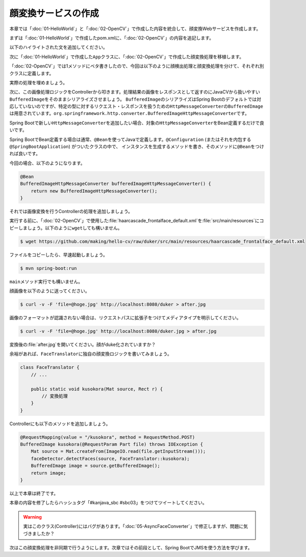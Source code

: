 顔変換サービスの作成
********************************************************************************
本章では「\ :doc:`01-HelloWorld`\ 」と「\ :doc:`02-OpenCV`\ 」で作成した内容を統合して、顔変換Webサービスを作成します。

まずは「\ :doc:`01-HelloWorld`\ 」で作成したpom.xmlに、「\ :doc:`02-OpenCV`\ 」の内容を追記します。

以下のハイライトされた文を追加してください。

.. code-block:: xml
    :emphasize-lines: 23-24,36-51,136-185

    <?xml version="1.0" encoding="UTF-8"?>
    <project xmlns="http://maven.apache.org/POM/4.0.0" xmlns:xsi="http://www.w3.org/2001/XMLSchema-instance"
             xsi:schemaLocation="http://maven.apache.org/POM/4.0.0 http://maven.apache.org/xsd/maven-4.0.0.xsd">
        <modelVersion>4.0.0</modelVersion>

        <groupId>kanjava</groupId>
        <artifactId>kusokora</artifactId>
        <version>1.0.0-SNAPSHOT</version>
        <packaging>jar</packaging>

        <name>Spring Boot Docker Blank Project (from https://github.com/making/spring-boot-docker-blank)</name>

        <parent>
            <groupId>org.springframework.boot</groupId>
            <artifactId>spring-boot-starter-parent</artifactId>
            <version>1.2.1.RELEASE</version>
        </parent>

        <properties>
            <project.build.sourceEncoding>UTF-8</project.build.sourceEncoding>
            <start-class>kanjava.App</start-class>
            <java.version>1.8</java.version>
            <javacv.version>0.10</javacv.version>
            <opencv.version>2.4.10-${javacv.version}</opencv.version>
        </properties>

        <dependencies>
            <dependency>
                <groupId>org.springframework.boot</groupId>
                <artifactId>spring-boot-starter-web</artifactId>
            </dependency>
            <dependency>
                <groupId>org.springframework.boot</groupId>
                <artifactId>spring-boot-starter-actuator</artifactId>
            </dependency>
            <dependency>
                <groupId>org.bytedeco</groupId>
                <artifactId>javacv</artifactId>
                <version>${javacv.version}</version>
            </dependency>
            <dependency>
                <groupId>org.bytedeco.javacpp-presets</groupId>
                <artifactId>opencv</artifactId>
                <version>${opencv.version}</version>
            </dependency>
            <dependency>
                <groupId>org.bytedeco.javacpp-presets</groupId>
                <artifactId>opencv</artifactId>
                <version>${opencv.version}</version>
                <classifier>${classifier}</classifier>
            </dependency>
            <dependency>
                <groupId>org.springframework.boot</groupId>
                <artifactId>spring-boot-starter-test</artifactId>
                <scope>test</scope>
            </dependency>
        </dependencies>
        <build>
            <finalName>${project.artifactId}</finalName>
            <plugins>
                <plugin>
                    <groupId>org.springframework.boot</groupId>
                    <artifactId>spring-boot-maven-plugin</artifactId>
                    <dependencies>
                        <dependency>
                            <groupId>org.springframework</groupId>
                            <artifactId>springloaded</artifactId>
                            <version>${spring-loaded.version}</version>
                        </dependency>
                    </dependencies>
                </plugin>

                <!-- Copy Dockerfile -->
                <plugin>
                    <artifactId>maven-resources-plugin</artifactId>
                    <executions>
                        <execution>
                            <id>copy-resources</id>
                            <phase>validate</phase>
                            <goals>
                                <goal>copy-resources</goal>
                            </goals>
                            <configuration>
                                <outputDirectory>${basedir}/target/</outputDirectory>
                                <resources>
                                    <resource>
                                        <directory>src/main/docker</directory>
                                        <filtering>true</filtering>
                                    </resource>
                                </resources>
                            </configuration>
                        </execution>
                    </executions>
                </plugin>
                <plugin>
                    <groupId>com.coderplus.maven.plugins</groupId>
                    <artifactId>copy-rename-maven-plugin</artifactId>
                    <version>1.0</version>
                    <executions>
                        <execution>
                            <id>rename-file</id>
                            <phase>validate</phase>
                            <goals>
                                <goal>rename</goal>
                            </goals>
                            <configuration>
                                <sourceFile>${basedir}/target/Dockerfile.txt</sourceFile>
                                <destinationFile>${basedir}/target/Dockerfile</destinationFile>
                            </configuration>
                        </execution>
                    </executions>
                </plugin>
                <plugin>
                    <groupId>org.apache.maven.plugins</groupId>
                    <artifactId>maven-antrun-plugin</artifactId>
                    <version>1.7</version>
                    <executions>
                        <execution>
                            <id>zip-files</id>
                            <phase>package</phase>
                            <goals>
                                <goal>run</goal>
                            </goals>
                            <configuration>
                                <target>
                                    <zip destfile="${basedir}/target/app.zip" basedir="${basedir}/target"
                                         includes="Dockerfile, Dockerrun.aws.json, ${project.artifactId}.jar"/>
                                </target>
                            </configuration>
                        </execution>
                    </executions>
                </plugin>
            </plugins>
        </build>

        <profiles>
            <profile>
                <id>macosx-x86_64</id>
                <activation>
                    <os>
                        <family>mac</family>
                        <arch>x86_64</arch>
                    </os>
                </activation>
                <properties>
                    <classifier>macosx-x86_64</classifier>
                </properties>
            </profile>
            <profile>
                <id>linux-x86_64</id>
                <activation>
                    <os>
                        <family>unix</family>
                        <arch>amd64</arch>
                    </os>
                </activation>
                <properties>
                    <classifier>linux-x86_64</classifier>
                </properties>
            </profile>
            <profile>
                <id>windows-x86_64</id>
                <activation>
                    <os>
                        <family>windows</family>
                        <arch>amd64</arch>
                    </os>
                </activation>
                <properties>
                    <classifier>windows-x86_64</classifier>
                </properties>
            </profile>
            <profile>
                <id>windows-x86</id>
                <activation>
                    <os>
                        <family>windows</family>
                        <arch>x86</arch>
                    </os>
                </activation>
                <properties>
                    <classifier>windows-x86</classifier>
                </properties>
            </profile>
        </profiles>
    </project>


次に「\ :doc:`01-HelloWorld`\ 」で作成した\ ``App``\ クラスに、「\ :doc:`02-OpenCV`\ 」で作成した顔変換処理を移植します。

「\ :doc:`02-OpenCV`\ 」では1メソッドにベタ書きしたので、今回は以下のように顔検出処理と顔変換処理を分けて、それぞれ別クラスに定義します。

.. code-block:: java
    :emphasize-lines: 3-4,7,11,26-37

    package kanjava;

    import static org.bytedeco.javacpp.opencv_core.*;
    import static org.bytedeco.javacpp.opencv_objdetect.*;
    import org.springframework.boot.SpringApplication;
    import org.springframework.boot.autoconfigure.SpringBootApplication;
    import org.springframework.stereotype.Component;
    import org.springframework.web.bind.annotation.RequestMapping;
    import org.springframework.web.bind.annotation.RestController;

    import java.util.function.BiConsumer;

    @SpringBootApplication
    @RestController
    public class App {
        public static void main(String[] args) {
            SpringApplication.run(App.class, args);
        }

        @RequestMapping(value = "/")
        String hello() {
            return "Hello World!";
        }
    }

    @Component // コンポーネントスキャン対象にする。@Serviceでも@NamedでもOK
    class FaceDetector {
        public void detectFaces(Mat source /* 入力画像 */, BiConsumer<Mat, Rect> detectAction /* 顔領域に対応する処理 */) {
            // ここに顔検出処理を実装する
        }
    }

    class FaceTranslator {
        public static void duker(Mat source, Rect r) { // Duke化するメソッド
            // ここに顔変換処理を実装する
        }
    }


実際の処理を埋めましょう。

.. code-block:: java
    :emphasize-lines: 3-5,12-14,35-67,72-82

    package kanjava;

    import org.slf4j.Logger;
    import org.slf4j.LoggerFactory;
    import org.springframework.beans.factory.annotation.Value;
    import org.springframework.boot.SpringApplication;
    import org.springframework.boot.autoconfigure.SpringBootApplication;
    import org.springframework.stereotype.Component;
    import org.springframework.web.bind.annotation.RequestMapping;
    import org.springframework.web.bind.annotation.RestController;

    import javax.annotation.PostConstruct;
    import java.io.File;
    import java.io.IOException;
    import java.util.function.BiConsumer;

    import static org.bytedeco.javacpp.opencv_core.*;
    import static org.bytedeco.javacpp.opencv_objdetect.*;

    @SpringBootApplication
    @RestController
    public class App {
        public static void main(String[] args) {
            SpringApplication.run(App.class, args);
        }

        @RequestMapping(value = "/")
        String hello() {
            return "Hello World!";
        }
    }

    @Component
    class FaceDetector {
        // 分類器のパスをプロパティから取得できるようにする
        @Value("${classifierFile:classpath:/haarcascade_frontalface_default.xml}")
        File classifierFile;

        CascadeClassifier classifier;

        static final Logger log = LoggerFactory.getLogger(FaceDetector.class);

        public void detectFaces(Mat source, BiConsumer<Mat, Rect> detectAction) {
            // 顔認識結果
            Rect faceDetections = new Rect();
            // 顔認識実行
            classifier.detectMultiScale(source, faceDetections);
            // 認識した顔の数
            int numOfFaces = faceDetections.limit();
            log.info("{} faces are detected!", numOfFaces);
            for (int i = 0; i < numOfFaces; i++) {
                // i番目の認識結果
                Rect r = faceDetections.position(i);
                // 1件ごとの認識結果を変換処理(関数)にかける
                detectAction.accept(source, r);
            }
        }

        @PostConstruct // 初期化処理。DIでプロパティがセットされたあとにclassifierインスタンスを生成したいのでここで書く。
        void init() throws IOException {
            if (log.isInfoEnabled()) {
                log.info("load {}", classifierFile.toPath());
            }
            // 分類器の読み込み
            this.classifier = new CascadeClassifier(classifierFile.toPath()
                    .toString());
        }
    }

    class FaceTranslator {
        public static void duker(Mat source, Rect r) { // BiConsumer<Mat, Rect>で渡せるようにする
            int x = r.x(), y = r.y(), h = r.height(), w = r.width();
            // Dukeのように描画する
            // 上半分の黒四角
            rectangle(source, new Point(x, y), new Point(x + w, y + h / 2),
                    new Scalar(0, 0, 0, 0), -1, CV_AA, 0);
            // 下半分の白四角
            rectangle(source, new Point(x, y + h / 2), new Point(x + w, y + h),
                    new Scalar(255, 255, 255, 0), -1, CV_AA, 0);
            // 中央の赤丸
            circle(source, new Point(x + h / 2, y + h / 2), (w + h) / 12,
                    new Scalar(0, 0, 255, 0), -1, CV_AA, 0);
        }
    }

次に、この画像処理ロジックをControllerから叩きます。処理結果の画像をレスポンスとして返すのにJavaCVから扱いやすい\ ``BufferedImage``\ をそのままシリアライズさせましょう。
\ ``BufferedImage``\ のシリアライズはSpring Bootのデフォルトでは対応していないのですが、特定の型に対するリクエスト・レスポンスを扱うための\ ``HttpMessageConverter``\ の\ ``BufferedImage``\
は用意されています。\ ``org.springframework.http.converter.BufferedImageHttpMessageConverter``\ です。

Spring Bootで新しい\ ``HttpMessageConverter``\ を追加したい場合、対象の\ ``HttpMessageConverter``\ をBean定義するだけで良いです。

Spring BootでBean定義する場合は通常、\ ``@Bean``\ を使ってJavaで定義します。\ ``@Configuration``\  (またはそれを内包する\ ``@SpringBootApplication``\ ) がついたクラスの中で、
インスタンスを生成するメソッドを書き、そのメソッドに\ ``@Bean``\ をつければ良いです。

今回の場合、以下のようになります。

.. code-block:: java

    @Bean
    BufferedImageHttpMessageConverter bufferedImageHttpMessageConverter() {
        return new BufferedImageHttpMessageConverter();
    }

それでは画像変換を行うControllerの処理を追加しましょう。

.. code-block:: java
    :emphasize-lines: 5,9-10,13-14,18-20,35-41,48-55

    package kanjava;

    import org.slf4j.Logger;
    import org.slf4j.LoggerFactory;
    import org.springframework.beans.factory.annotation.Autowired;
    import org.springframework.beans.factory.annotation.Value;
    import org.springframework.boot.SpringApplication;
    import org.springframework.boot.autoconfigure.SpringBootApplication;
    import org.springframework.context.annotation.Bean;
    import org.springframework.http.converter.BufferedImageHttpMessageConverter;
    import org.springframework.stereotype.Component;
    import org.springframework.web.bind.annotation.RequestMapping;
    import org.springframework.web.bind.annotation.RequestMethod;
    import org.springframework.web.bind.annotation.RequestParam;
    import org.springframework.web.bind.annotation.RestController;

    import javax.annotation.PostConstruct;
    import javax.imageio.ImageIO;
    import javax.servlet.http.Part;
    import java.awt.image.BufferedImage;
    import java.io.File;
    import java.io.IOException;
    import java.util.function.BiConsumer;

    import static org.bytedeco.javacpp.opencv_core.*;
    import static org.bytedeco.javacpp.opencv_objdetect.*;

    @SpringBootApplication
    @RestController
    public class App {
        public static void main(String[] args) {
            SpringApplication.run(App.class, args);
        }

        @Autowired // FaceDetectorをインジェクション
        FaceDetector faceDetector;

        @Bean // HTTPのリクエスト・レスポンスボディにBufferedImageを使えるようにする
        BufferedImageHttpMessageConverter bufferedImageHttpMessageConverter() {
            return new BufferedImageHttpMessageConverter();
        }

        @RequestMapping(value = "/")
        String hello() {
            return "Hello World!";
        }

        // curl -v -F 'file=@hoge.jpg' http://localhost:8080/duker > after.jpg という風に使えるようにする
        @RequestMapping(value = "/duker", method = RequestMethod.POST) // POSTで/dukerへのリクエストに対する処理
        BufferedImage duker(@RequestParam Part file /* パラメータ名fileのマルチパートリクエストのパラメータを取得 */) throws IOException {
            Mat source = Mat.createFrom(ImageIO.read(file.getInputStream())); // Part -> BufferedImage -> Matと変換
            faceDetector.detectFaces(source, FaceTranslator::duker); // 対象のMatに対して顔認識。認識結果に対してduker関数を適用する。
            BufferedImage image = source.getBufferedImage(); // Mat -> BufferedImage
            return image;
        }
    }

    @Component
    class FaceDetector {
        @Value("${classifierFile:classpath:/haarcascade_frontalface_default.xml}")
        File classifierFile;

        CascadeClassifier classifier;

        static final Logger log = LoggerFactory.getLogger(FaceDetector.class);

        public void detectFaces(Mat source, BiConsumer<Mat, Rect> detectAction) {
            // 顔認識結果
            Rect faceDetections = new Rect();
            // 顔認識実行
            classifier.detectMultiScale(source, faceDetections);
            // 認識した顔の数
            int numOfFaces = faceDetections.limit();
            log.info("{} faces are detected!", numOfFaces);
            for (int i = 0; i < numOfFaces; i++) {
                // i番目の認識結果
                Rect r = faceDetections.position(i);
                // 認識結果を変換処理にかける
                detectAction.accept(source, r);
            }
        }

        @PostConstruct
        void init() throws IOException {
            if (log.isInfoEnabled()) {
                log.info("load {}", classifierFile.toPath());
            }
            // 分類器の読み込み
            this.classifier = new CascadeClassifier(classifierFile.toPath()
                    .toString());
        }
    }

    class FaceTranslator {
        public static void duker(Mat source, Rect r) {
            int x = r.x(), y = r.y(), h = r.height(), w = r.width();
            // Dukeのように描画する
            // 上半分の黒四角
            rectangle(source, new Point(x, y), new Point(x + w, y + h / 2),
                    new Scalar(0, 0, 0, 0), -1, CV_AA, 0);
            // 下半分の白四角
            rectangle(source, new Point(x, y + h / 2), new Point(x + w, y + h),
                    new Scalar(255, 255, 255, 0), -1, CV_AA, 0);
            // 中央の赤丸
            circle(source, new Point(x + h / 2, y + h / 2), (w + h) / 12,
                    new Scalar(0, 0, 255, 0), -1, CV_AA, 0);
        }
    }


実行する前に、「\ :doc:`02-OpenCV`\ 」で使用した\ :file:`haarcascade_frontalface_default.xml`\ を\ :file:`src/main/resources`\ にコピーしましょう。以下のように\ ``wget``\ しても構いません。

.. code-block:: console

    $ wget https://github.com/making/hello-cv/raw/duker/src/main/resources/haarcascade_frontalface_default.xml


ファイルをコピーしたら、早速起動しましょう。

.. code-block:: console

    $ mvn spring-boot:run

\ ``main``\ メソッド実行でも構いません。

顔画像を以下のように送ってください。

.. code-block:: console

    $ curl -v -F 'file=@hoge.jpg' http://localhost:8080/duker > after.jpg

画像のフォーマットが認識されない場合は、リクエストパスに拡張子をつけてメディアタイプを明示してください。

.. code-block:: console

    $ curl -v -F 'file=@hoge.jpg' http://localhost:8080/duker.jpg > after.jpg

変換後の\ :file:`after.jpg`\ を開いてください。顔がduke化されていますか？


余裕があれば、\ ``FaceTranslator``\ に独自の顔変換ロジックを書いてみましょう。

.. code-block:: java

    class FaceTranslator {
        // ...

        public static void kusokora(Mat source, Rect r) {
            // 変換処理
        }
    }

Controllerにも以下のメソッドを追加しましょう。

.. code-block:: java

    @RequestMapping(value = "/kusokora", method = RequestMethod.POST)
    BufferedImage kusokora(@RequestParam Part file) throws IOException {
        Mat source = Mat.createFrom(ImageIO.read(file.getInputStream()));
        faceDetector.detectFaces(source, FaceTranslator::kusokora);
        BufferedImage image = source.getBufferedImage();
        return image;
    }

以上で本章は終了です。

本章の内容を修了したらハッシュタグ「#kanjava_sbc #sbc03」をつけてツイートしてください。

.. warning::

    実はこのクラス(Controller)にはバグがあります。「\ :doc:`05-AsyncFaceConverter`\ 」で修正しますが、問題に気づきましたか？

次はこの顔変換処理を非同期で行うようにします。次章ではその前段として、Spring BootでJMSを使う方法を学びます。